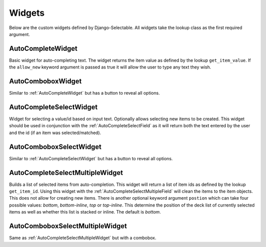 Widgets
==========

Below are the custom widgets defined by Django-Selectable. All widgets take the 
lookup class as the first required argument.


.. _AutoCompleteWidget:

AutoCompleteWidget
--------------------------------------

Basic widget for auto-completing text. The widget returns the item value as defined
by the lookup ``get_item_value``. If the ``allow_new`` keyword argument is passed as
true it will allow the user to type any text they wish.


.. _AutoComboboxWidget:

AutoComboboxWidget
--------------------------------------

Similar to :ref:`AutoCompleteWidget` but has a button to reveal all options.


.. _AutoCompleteSelectWidget:

AutoCompleteSelectWidget
--------------------------------------

Widget for selecting a value/id based on input text. Optionally allows selecting new items to be created.
This widget should be used in conjunction with the :ref:`AutoCompleteSelectField` as it will
return both the text entered by the user and the id (if an item was selected/matched).


.. _AutoComboboxSelectWidget:

AutoComboboxSelectWidget
--------------------------------------

Similar to :ref:`AutoCompleteSelectWidget` but has a button to reveal all options.


.. _AutoCompleteSelectMultipleWidget:

AutoCompleteSelectMultipleWidget
--------------------------------------

Builds a list of selected items from auto-completion. This widget will return a list
of item ids as defined by the lookup ``get_item_id``. Using this widget with the
:ref:`AutoCompleteSelectMultipleField` will clean the items to the item objects. This does
not allow for creating new items. There is another optional keyword argument ``postion``
which can take four possible values: `bottom`, `bottom-inline`, `top` or `top-inline`.
This determine the position of the deck list of currently selected items as well as
whether this list is stacked or inline. The default is `bottom`.


.. _AutoComboboxSelectMultipleWidget:

AutoComboboxSelectMultipleWidget
--------------------------------------

Same as :ref:`AutoCompleteSelectMultipleWidget` but with a combobox.
